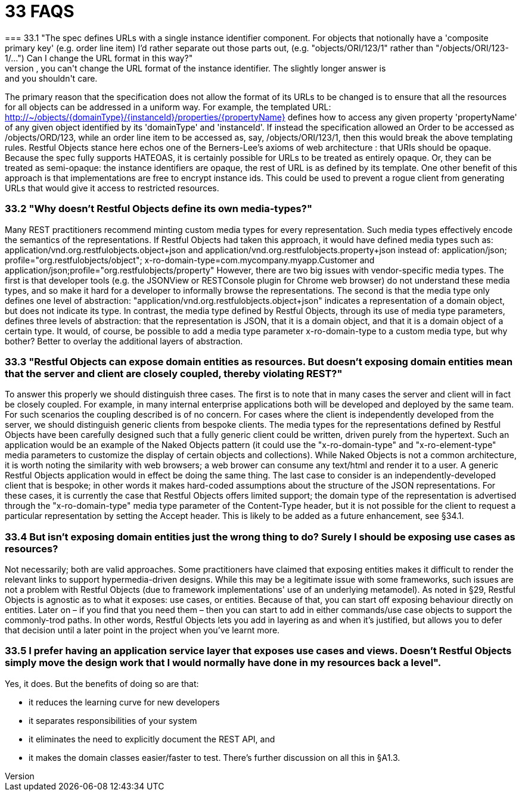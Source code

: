= 33	FAQS
=== 33.1	"The spec defines URLs with a single instance identifier component. For objects that notionally have a 'composite primary key' (e.g. order line item) I'd rather separate out those parts out, (e.g. "objects/ORI/123/1" rather than "/objects/ORI/123-1/…")  Can I change the URL format in this way?"
The short answer is: no, you can't change the URL format of the instance identifier. The slightly longer answer is: and you shouldn't care.
The primary reason that the specification does not allow the format of its URLs to be changed is to ensure that all the resources for all objects can be addressed in a uniform way.
For example, the templated URL:
http://~/objects/{domainType}/{instanceId}/properties/{propertyName}
defines how to access any given property 'propertyName' of any given object identified by its 'domainType' and 'instanceId'.
If instead the specification allowed an Order to be accessed as /objects/ORD/123, while an order line item to be accessed as, say, /objects/ORI/123/1, then this would break the above templating rules.
Restful Objects stance here echos one of the Berners-Lee's axioms of web architecture : that URIs should be opaque.
Because the spec fully supports HATEOAS, it is certainly possible for URLs to be treated as entirely opaque.
Or, they can be treated as semi-opaque: the instance identifiers are opaque, the rest of URL is as defined by its template.
One other benefit of this approach is that implementations are free to encrypt instance ids.
This could be used to prevent a rogue client from generating URLs that would give it access to restricted resources.

=== 33.2	"Why doesn't Restful Objects define its own media-types?"

Many REST practitioners recommend minting custom media types for every representation.
Such media types effectively encode the semantics of the representations.
If Restful Objects had taken this approach, it would have defined media types such as:
application/vnd.org.restfulobjects.object+json and application/vnd.org.restfulobjects.property+json instead of:
application/json; profile="org.restfulobjects/object"; x-ro-domain-type=com.mycompany.myapp.Customer and application/json;profile="org.restfulobjects/property" However, there are two big issues with vendor-specific media types.
The first is that developer tools (e.g. the JSONView or RESTConsole plugin for Chrome web browser) do not understand these media types, and so make it hard for a developer to informally browse the representations.
The second is that the media type only defines one level of abstraction: "application/vnd.org.restfulobjects.object+json" indicates a representation of a domain object, but does not indicate its type.
In contrast, the media type defined by Restful Objects, through its use of media type parameters, defines three levels of abstraction: that the representation is JSON, that it is a domain object, and that it is a domain object of a certain type.
It would, of course, be possible to add a media type parameter x-ro-domain-type to a custom media type, but why bother?
Better to overlay the additional layers of abstraction.

=== 33.3	"Restful Objects can expose domain entities as resources. But doesn't exposing domain entities mean that the server and client are closely coupled, thereby violating REST?"

To answer this properly we should distinguish three cases.
The first is to note that in many cases the server and client will in fact be closely coupled.
For example, in many internal enterprise applications both will be developed and deployed by the same team.
For such scenarios the coupling described is of no concern.
For cases where the client is independently developed from the server, we should distinguish generic clients from bespoke clients.
The media types for the representations defined by Restful Objects have been carefully designed such that a fully generic client could be written, driven purely from the hypertext.
Such an application would be an example of the Naked Objects pattern (it could use the "x-ro-domain-type" and "x-ro-element-type" media parameters to customize the display of certain objects and collections).
While Naked Objects is not a common architecture, it is worth noting the similarity with web browsers; a web brower can consume any text/html and render it to a user.
A generic Restful Objects application would in effect be doing the same thing.
The last case to consider is an independently-developed client that is bespoke; in other words it makes hard-coded assumptions about the structure of the JSON representations.
For these cases, it is currently the case that Restful Objects offers limited support; the domain type of the representation is advertised through the "x-ro-domain-type" media type parameter of the Content-Type header, but it is not possible for the client to request a particular representation by setting the Accept header.
This is likely to be added as a future enhancement, see §34.1.

=== 33.4	But isn't exposing domain entities just the wrong thing to do?  Surely I should be exposing use cases as resources?

Not necessarily; both are valid approaches.
Some practitioners have claimed that exposing entities makes it difficult to render the relevant links to support hypermedia-driven designs.
While this may be a legitimate issue with some frameworks, such issues are not a problem with Restful Objects (due to framework implementations' use of an underlying metamodel).
As noted in §29, Restful Objects is agnostic as to what it exposes: use cases, or entities.
Because of that, you can start off exposing behaviour directly on entities.
Later on – if you find that you need them – then you can start to add in either commands/use case objects to support the commonly-trod paths.
In other words, Restful Objects lets you add in layering as and when it's justified, but allows you to defer that decision until a later point in the project when you've learnt more.

=== 33.5	I prefer having an application service layer that exposes use cases and views. Doesn't Restful Objects simply move the design work that I would normally have done in my resources back a level".

Yes, it does.
But the benefits of doing so are that:

* it reduces the learning curve for new developers

* it separates responsibilities of your system

* it eliminates the need to explicitly document the REST API, and

* it makes the domain classes easier/faster to test.
There's further discussion on all this in §A1.3.

